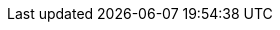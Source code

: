 :quarkus-version: 2.0.0.CR1
:quarkus-micrometer-registry-version: 1.0.1

:micrometer-io: https://micrometer.io